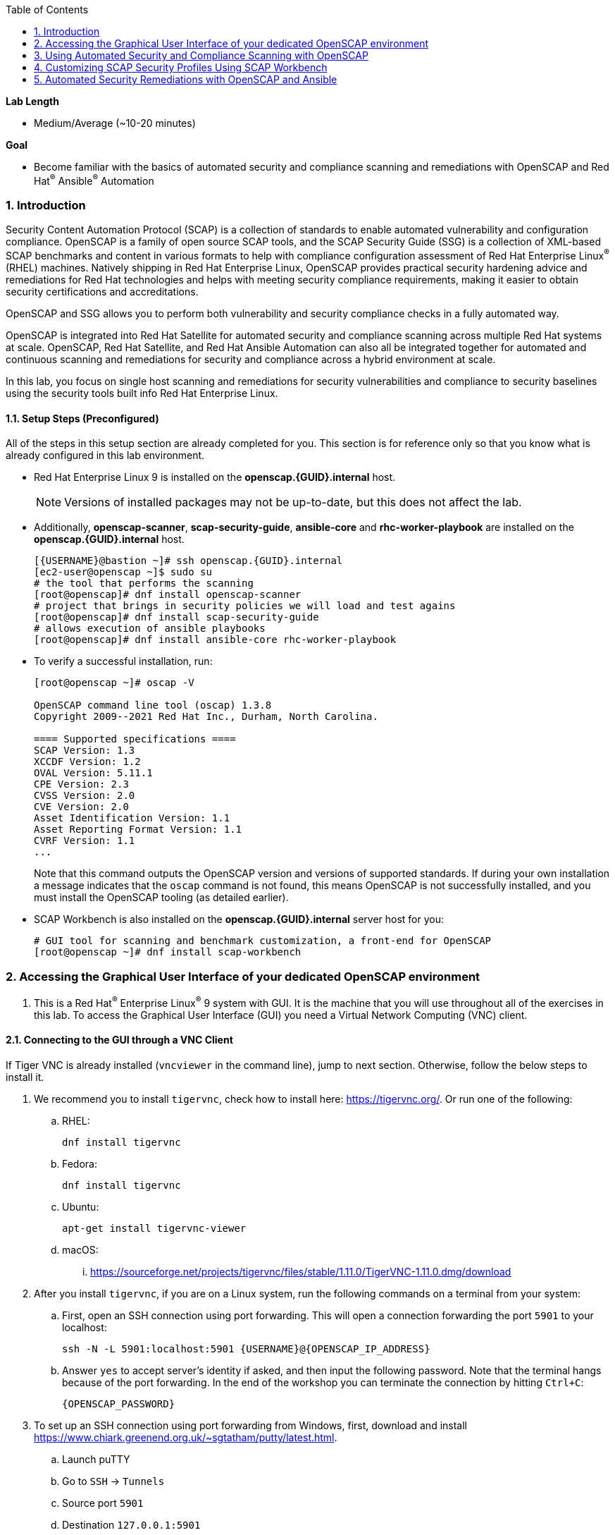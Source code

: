 :GUID: {GUID}
:USERNAME: {USERNAME}

:OPENSCAP_PASSWORD: {OPENSCAP_PASSWORD}
:OPENSCAP_IP_ADDRESS: {OPENSCAP_IP_ADDRESS}

:BASTION_PASSWORD: {BASTION_PASSWORD}
:BASTION_IP_ADDRESS: {BASTION_IP_ADDRESS}

:sectnums: true
:toc: true

:toc2:
:linkattrs:

.*Lab Length*
* Medium/Average (~10-20 minutes)

.*Goal*
* Become familiar with the basics of automated security and compliance scanning and remediations with OpenSCAP and Red Hat^(R)^ Ansible^(R)^ Automation

=== Introduction
Security Content Automation Protocol (SCAP) is a collection of standards to enable automated vulnerability and configuration compliance.
OpenSCAP is a family of open source SCAP tools, and the SCAP Security Guide (SSG) is a collection of XML-based SCAP benchmarks and content in various formats to help with compliance configuration assessment of Red Hat Enterprise Linux^(R)^ (RHEL) machines.
Natively shipping in Red Hat Enterprise Linux, OpenSCAP provides practical security hardening advice and remediations for Red Hat technologies and helps with meeting security compliance requirements, making it easier to obtain security certifications and accreditations.

OpenSCAP and SSG allows you to perform both vulnerability and security compliance checks in a fully automated way.

OpenSCAP is integrated into Red Hat Satellite for automated security and compliance scanning across multiple Red Hat systems at scale. OpenSCAP, Red Hat Satellite, and Red Hat Ansible Automation can also all be integrated together for automated and continuous scanning and remediations for security and compliance across a hybrid environment at scale.

In this lab, you focus on single host scanning and remediations for security vulnerabilities and compliance to security baselines using the security tools built info Red Hat Enterprise Linux.

==== Setup Steps (Preconfigured)
All of the steps in this setup section are already completed for you.
This section is for reference only so that you know what is already configured in this lab environment.

* Red Hat Enterprise Linux 9 is installed on the *openscap.{GUID}.internal* host.
+
[NOTE]
====
Versions of installed packages may not be up-to-date, but this does not affect the lab.
====

* Additionally, *openscap-scanner*, *scap-security-guide*, *ansible-core* and *rhc-worker-playbook* are installed on the *openscap.{GUID}.internal* host.
+
[%nowrap,source,ini,subs=attributes+]
----
[{USERNAME}@bastion ~]# ssh openscap.{GUID}.internal
[ec2-user@openscap ~]$ sudo su
# the tool that performs the scanning
[root@openscap]# dnf install openscap-scanner
# project that brings in security policies we will load and test agains
[root@openscap]# dnf install scap-security-guide
# allows execution of ansible playbooks
[root@openscap]# dnf install ansible-core rhc-worker-playbook
----

* To verify a successful installation, run:
+
----
[root@openscap ~]# oscap -V

OpenSCAP command line tool (oscap) 1.3.8
Copyright 2009--2021 Red Hat Inc., Durham, North Carolina.

==== Supported specifications ====
SCAP Version: 1.3
XCCDF Version: 1.2
OVAL Version: 5.11.1
CPE Version: 2.3
CVSS Version: 2.0
CVE Version: 2.0
Asset Identification Version: 1.1
Asset Reporting Format Version: 1.1
CVRF Version: 1.1
...
----
+
Note that this command outputs the OpenSCAP version and versions of supported standards.
If during your own installation a message indicates that the `oscap` command is not found, this means OpenSCAP is not successfully installed, and you must install the OpenSCAP tooling (as detailed earlier).

* SCAP Workbench is also installed on the *openscap.{GUID}.internal* server host for you:
+
----
# GUI tool for scanning and benchmark customization, a front-end for OpenSCAP
[root@openscap ~]# dnf install scap-workbench
----

=== Accessing the Graphical User Interface of your dedicated OpenSCAP environment

. This is a Red Hat^(R)^ Enterprise Linux^(R)^ 9 system with GUI. It is the machine that you will use throughout all of the exercises in this lab. To access the Graphical User Interface (GUI) you need a Virtual Network Computing (VNC) client.

==== Connecting to the GUI through a VNC Client
If Tiger VNC is already installed (`vncviewer` in the command line), jump to next section. Otherwise, follow the below steps to install it.

. We recommend you to install `tigervnc`, check how to install here: link:https://tigervnc.org/[window=_blank,Tiger VNC]. Or run one of the following:

.. RHEL:
+
[%nowrap,source,ini,subs=attributes+]
----
dnf install tigervnc
----

.. Fedora:
+
[%nowrap,source,ini,subs=attributes+]
----
dnf install tigervnc
----

.. Ubuntu:
+
[%nowrap,source,ini,subs=attributes+]
----
apt-get install tigervnc-viewer
----

.. macOS:
... link:https://sourceforge.net/projects/tigervnc/files/stable/1.11.0/TigerVNC-1.11.0.dmg/download[window=_blank,TigerVNC-1.10.1.dmg^]

ifndef::gitlab_hosted[]
. After you install `tigervnc`, if you are on a Linux system, run the following commands on a terminal from your system:
endif::[]

ifdef::gitlab_hosted[]
. After you install `tigervnc`, if you are on a Linux system, run the following commands on a terminal:
endif::[]

.. First, open an SSH connection using port forwarding. This will open a connection forwarding the port `5901` to your localhost:
+
[%nowrap,source,ini,subs=attributes+]
----
ssh -N -L 5901:localhost:5901 {USERNAME}@{OPENSCAP_IP_ADDRESS}
----

.. Answer `yes` to accept server's identity if asked, and then input the following password. Note that the terminal hangs because of the port forwarding. In the end of the workshop you can terminate the connection by hitting `Ctrl+C`:
+
[%nowrap,source,ini,subs=attributes+]
----
{OPENSCAP_PASSWORD}
----

. To set up an SSH connection using port forwarding from Windows, first, download and install link:https://www.chiark.greenend.org.uk/~sgtatham/putty/latest.html[window=_blank,puTTY].
.. Launch puTTY
.. Go to `SSH` → `Tunnels`
.. Source port `5901`
.. Destination `127.0.0.1:5901`
.. Make sure `Local` is checked because it’s a local tunnel.
.. Click `Add`

+
image:puttytunnel.png[window=_blank,link=puttytunnel.png,700,700]

.. Go to `Session`
.. Fill in {OPENSCAP_IP_ADDRESS} in the `Host Name (or IP address)` field.
.. Click `Open`

+
image:puttymain.png[window=_blank,link=puttymain.png,700,700]

.. If a window prompts about accepting an unknown SSH key, click `yes`.

+
image:puttysecuritywarning.png[window=_blank,link=puttysecuritywarning.png,500,500]

.. Login as {USERNAME} with password:
+
[%nowrap,source,ini,subs=attributes+]
----
{OPENSCAP_PASSWORD}
----

+
image:puttyterminal.png[window=_blank,link=puttyterminal.png,900,900]

. Now open TigerVNC (it's called either tigervnc or vncviewer) and in the `VNC Server` field input:
+
[%nowrap,source,ini,subs=attributes+]
----
localhost:1
----

.. Click `Connect` and then answer `yes` to accept server's identity if asked and input the following password in the pop-up window:
+
[%nowrap,source,ini,subs=attributes+]
----
{OPENSCAP_PASSWORD}
----

If an alert appears stating that the connection isn't secure, disregard that alert. Although VNC data is unencrypted by default, you're accessing the VNC server using an encrypted SSH tunnel.

Congratulations, you are in your *graphical console* using a VNC connection.

// ==== Connecting to the GUI through a RDP Client

// . As second option, it is possible to connect to the GUI using a RDP client and we recommend to use `rdesktop` software. To install `rdesktop` run one of the following:

// .. Fedora:
// +
// [%nowrap,source,ini,subs=attributes+]
// ----
// dnf install rdesktop
// ----

// .. Ubuntu:
// +
// [%nowrap,source,ini,subs=attributes+]
// ----
// apt-get install rdesktop
// ----

// ifndef::gitlab_hosted[]
// . After you install `rdesktop`, you can run the following command on a terminal from your own machine:
// endif::[]
// ifdef::gitlab_hosted[]
// . After you install `rdesktop`, you can run the following command on a terminal:
// endif::[]
// +
// OpenSCAP:
// +
// [%nowrap,source,ini,subs=attributes+]
// ----
// rdesktop {OPENSCAP_IP_ADDRESS} -u {USERNAME} -p {OPENSCAP_PASSWORD}
// ----

// . On Windows, you can follow the instructions here: link:https://support.microsoft.com/en-us/help/4028379/windows-10-how-to-use-remote-desktop[How to Use Remote Desktop on Windows]. Use the following credentials when asked:
// +
// OpenSCAP:
// +
// [%nowrap,source,ini,subs=attributes+]
// ----
// IP Address {OPENSCAP_IP_ADDRESS}
// Username: {USERNAME}
// Password: {OPENSCAP_PASSWORD}
// ----

// Congratulations, you are in your *graphical console* using an RDP connection.

=== Using Automated Security and Compliance Scanning with OpenSCAP

. If not already there, log in to the workstation bastion host as *{USERNAME}*:
+
[%nowrap,source,ini,subs=attributes+]
----
ssh -o "ServerAliveInterval 30" {USERNAME}@{BASTION_IP_ADDRESS}
----

TIP: Use `Ctrl+Shift+V` to paste in the terminal.

. Answer `yes` to accept server's identity if asked, and then input the following password:
+
[%nowrap,source,ini,subs=attributes+]
----
{BASTION_PASSWORD}
----

. Log in to the *openscap.{GUID}.internal* host:
+
[%nowrap,source,ini,subs=attributes+]
----
[{USERNAME}@bastion ~]# ssh openscap.{GUID}.internal
----

. Now, switch to *root* with the following command:
+
[%nowrap,source,ini,subs=attributes+]
----
[ec2-user@openscap ~]$ sudo su
----

. Examine the compliance content provided by `scap-security-guide`:
+
----
[root@openscap ~]# rpm -ql scap-security-guide
...
/usr/share/xml/scap/ssg/content/ssg-rhel9-ds.xml
----
+
Note that content provided in `scap-security-guide` covers a wide range of security baselines.
For Red Hat Enterprise Linux 9, profiles like Spanish National Cryptologic Center STIC (CCN) and Payment Card Industry Data Security Standard (PCI-DSS) profiles are available.
There are various formats in which this is provided--human-readable HTML guides, SCAP benchmarks, and Ansible remediation playbooks.

. Move to the `content` folder so that you can avoid typing long paths in the subsequent exercises:
+
----
[root@openscap ~]# cd /usr/share/xml/scap/ssg/content
----

. Determine which content and compliance profiles are available for Red Hat Enterprise Linux 9:
+
----
[root@openscap content]# oscap info ssg-rhel9-ds.xml
----

. Perform your first security compliance baseline scan with the CCN profile:
+
The scanning command must be executed by a privileged user: `root` or using `sudo`. Therefore the scanner can access system parts that are off-limits to common users.
The simplest scanner invocation can look like this:
+
----
[root@openscap content]# oscap xccdf eval --profile ccn_basic ./ssg-rhel9-ds.xml
----
+
You can omit the profile ID prefix to make the command simpler--the actual ID is `xccdf_org.ssgproject.content_profile_ccn_basic`.
+
You also want to store the scan results, so you can process them later.
Therefore, you need to supply additional arguments.

. Store the results of the scan this time:
+
----
[root@openscap content]# oscap xccdf eval --oval-results --profile ccn_basic --results-arf /tmp/arf.xml --report /tmp/report.html ./ssg-rhel9-ds.xml
----
+
--
* `--results-arf` gets the machine-readable results archive.
* `--report` gets a human-readable report, which can also be generated from ARF after the scan (as shown in the optional step that follows).
* `--oval-results` provides additional details of failing rules.
--

. (Optional) Generate the HTML report separately:
+
----
[root@openscap content]# rm -f /tmp/report.html
[root@openscap content]# oscap xccdf generate report /tmp/arf.xml > /tmp/report.html
----

. Access the GUI interface and open the file `/tmp/report.html` in firefox. Expect to see the security compliance scan results for every security control in the CCN security baseline profile in HTML format:
+
image:lab1.1-scapreport.png[window=_blank,link=lab1.1-scapreport.png,500,500]
+
[NOTE]
====
Rules can have several types of results, but the most common are *pass* and *fail*, which indicate whether a particular security control has passed or failed the scan.
Other results you can encounter frequently are *notapplicable*, for rules that were skipped as not relevant to the scanned system, and *notchecked*, for rules without an automated check.
====

. Click any of the rule titles in the HTML report, such as the rule highlighted in red in this image:
+
image:lab1.1-clickrule.png[window=_blank,link=lab1.1-clickrule.png,600,600]

. Wait for the dialog to appear, then scroll down to examine the details of the OpenSCAP security rule that failed or passed--in this case, it shows which file failed the regex check:
+
image:lab1.1-report_fail.png[window=_blank,link=lab1.1-report_fail.png,HTML report: A rule that is failing]
+
If the `--oval-results` option is specified on the command line when scanning, extended details are provided.
For example, if an OpenSCAP security rule is testing file permissions on a list of files, it specifies which files failed and their permission bits.

. Browse through the report to see all of the different checks performed.
+
The machine is in a state equivalent to a default installation.

. When you are finished, close the Firefox window.

=== Customizing SCAP Security Profiles Using SCAP Workbench

==== Using SCAP Workbench

. In the GUI, click `Activities` in the top left corner of the screen, then `Show Applications` button, and finally select the green circle icon for SCAP Workbench.
+
image:lab1.2-workbench_launch.png[window=_blank,link=lab1.2-workbench_launch.png,600,600]

. Select *RHEL9* and click *Load Content* to open the compliance content for Red Hat Enterprise Linux 9:
+
image:lab1.2-scapsecurityguide.png[window=_blank,link=lab1.2-scapsecurityguide.png,600,600]
+
image:lab1.2-workbench_opened.png[window=_blank,link=lab1.2-workbench_opened.png,SCAP Workbench opened, profile selected]

==== Customizing PCI-DSS Control Baseline and Tests

. For *Profile*, select the *PCI-DSS* entry, then click *Customize* next to the profile:
+
image:lab1.2-selectcustomize.png[window=_blank,link=lab1.2-selectcustomize.png,700,700]

. In the *Customize Profile* window, leave the default *New Profile ID* name and click *OK*:
+
image:lab1.2-newprofileID.png[window=_blank,link=lab1.2-newprofileID.png,500,500]
+
Now you can select and unselect rules according to your organization's needs and change values such as minimum password length to tailor the compliance profile.
+
The toolbar at the top of the window provides options to help you create and customize the profile. Notice the *Deselect All* and *Search* buttons, which can be very useful when creating a new profile from scratch.

TIP: To ensure this scan completes in a timely manner, make sure that "Verify File Hashes with RPM" is unchecked.

[start=3]
. Customize the profile as you like, then click *OK* to save it:
+
image:lab1.2-workbench_tailoring.png[window=_blank,link=lab1.2-workbench_tailoring.png,SCAP Workbench content customization]

. Click *Scan* to run a test scan with the new custom profile you just created, typing *{OPENSCAP_PASSWORD}* when prompted for the *GTPE Student* password, then inspect the results:
+
image:lab1.2-scapworkbenchscan.png[window=_blank,link=lab1.2-scapworkbenchscan.png,500,500]
+
This take a few minutes to complete.
+
[NOTE]
You may proceed with the remainder of this lab before the scan completes. You can ignore and close the diagnostics window that appears at the end of the scan.

. (Optional) Select *File->Save Customization Only* to save the customization to a tailoring file:
+
image:lab1.2-savecustomization.png[window=_blank,link=lab1.2-savecustomization.png,300,300]

=== Automated Security Remediations with OpenSCAP and Ansible
Putting the machine into compliance--for example, by changing its configuration--is called *remediation* in SCAP terminology.
Because remediation changes the configuration of the machine to restrict its capabilities, it is possible for you to lock yourself out or disable workloads important to you.
As a result, it is a best practice to test the remediation and its effects before deploying.

==== Testing Remediation
All remediations are executed on the *openscap.{GUID}.internal* host.

. Automatically generate an Ansible Playbook
using the `--fix-type ansible` option to request a playbook with the scan result fixes:
+
----
[root@openscap]# oscap xccdf generate fix --fix-type ansible --result-id "" /tmp/arf.xml > playbook.yml
----
+
This puts the *openscap.{GUID}.internal* machine into compliance based on a given security compliance profile from the previous scan results of the CCN security baseline profile.

. (Optional) Generate the bash remediation script using `--fix-type bash` to request a bash script with the fixes:
+
----
[root@openscap]# oscap xccdf generate fix --fix-type bash --result-id "" /tmp/arf.xml > bash-fix.sh
----
+
By running either the automatically generated Ansible remediation playbook or the bash remediation script, the *openscap.{GUID}.internal* machine is put into compliance to the CCN security baseline profile.
+
TIP: Note that in both cases you use an empty `--result-id`. This is a trick to avoid specifying the full result ID.

==== Setting Ansible Remediation Options

In this section, you focus on the Ansible remediation options.

. Open the generated playbook using a text editor (nano is used here, but vi can also be used):
+
----
[root@openscap]# nano playbook.yml
---
###############################################################################
#
# Ansible remediation role for the results of evaluation of profile xccdf_org.ssgproject.content_profile_ccn_basic
# XCCDF Version:  1.2
#
...
#
# How to apply this remediation role:
# $ ansible-playbook -i "localhost," -c local playbook.yml
# $ ansible-playbook -i "192.168.1.155," playbook.yml
# $ ansible-playbook -i inventory.ini playbook.yml
#
###############################################################################
----

. Examine the generated playbook in detail and note the various Ansible tasks for configuring this machine to make it compliant with the CCN security baseline profile:
+
----
    - name: Ensure PAM variable minlen is set accordingly
      lineinfile:
        create: yes
        dest: "/etc/security/pwquality.conf"
        regexp: '^#?\s*minlen'
        line: "minlen = {{ var_password_pam_minlen }}"
      tags:
        - accounts_password_pam_minlen
        - medium_severity
        - restrict_strategy
        - low_complexity
        - low_disruption
        - CCE-80656-2
        - NIST-800-53-IA-5(1)(a)
        - PCI-DSS-Req-8.2.3
        - CJIS-5.6.2.1.1
----

. Customize the playbook by changing the variables listed at the top of the generated file--in this case, change the password minimum length by setting the `var_password_pam_minlen` to `!!str 18`:
+
----
...
    var_password_pam_minclass: !!str 4
    var_password_pam_minlen: !!str 18
    var_password_pam_retry: !!str 3
    var_accounts_maximum_age_login_defs: !!str 45
    var_accounts_minimum_age_login_defs: !!str 2
...
----
+
[TIP]
====
After making this change, press *Ctrl+X*, then type *y* and press *Enter* in your nano text editor to save your changes.
====

. Run the playbook locally on the *openscap.{GUID}.internal* host in check mode to see how it would change the machine to put it into compliance with the CCN security baseline profile. For demonstration purposes we are going to check only one rule:
+
[IMPORTANT]
====
Not all modules utilized by the compliance ansible playbooks are part of the *ansible-core* package. To allow compliance hardening, these modules are provided in the *rhc-worker-playbook* package, supported in the context of the *scap-security-guide*-sourced ansible playbooks.

Using it on the commandline requires providing environment variable *ANSIBLE_COLLECTIONS_PATH*.
====
+
----
[root@openscap]# ANSIBLE_COLLECTIONS_PATH=/usr/share/rhc-worker-playbook/ansible/collections/ansible_collections/ ansible-playbook -i "localhost," -c local --tags accounts_password_pam_minlen --check playbook.yml
----
+
----
PLAY [all] *************************************************************************

TASK [Gathering Facts] *************************************************************

TASK [Gathering the package facts] *************************************************

ok: [localhost]

TASK [Ensure PAM variable minlen is set accordingly] *******************************
changed: [localhost]

PLAY RECAP *************************************************************************
localhost                  : ok=3    changed=1    unreachable=0    failed=0    skipp
ed=0    rescued=0    ignored=0
----
+
IMPORTANT: If you omit the `--check` and `--tags` parameters from the previous command, the resulting machine is compliant with the provided rules in the CCN security baseline profile. If you apply the remediation you won't be able to connect through SSH using *root* to the *openscap.{GUID}.internal* machine. This is because the machine is hardened with the Ansible remediation playbook for the CCN security baseline profile and one of the requirements of the CCN security baseline profile prohibits to connect through SSH using login as *root*.
